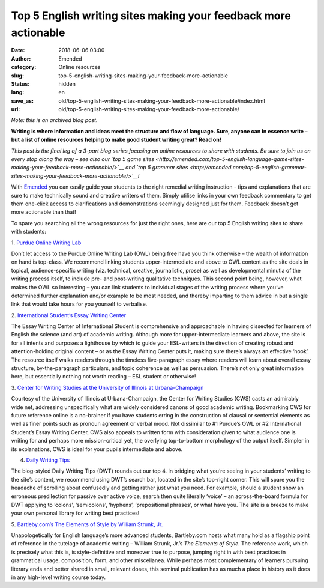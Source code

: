 Top 5 English writing sites making your feedback more actionable
################################################################
:date: 2018-06-06 03:00
:author: Emended
:category: Online resources
:slug: top-5-english-writing-sites-making-your-feedback-more-actionable
:status: hidden
:lang: en
:save_as: old/top-5-english-writing-sites-making-your-feedback-more-actionable/index.html
:url: old/top-5-english-writing-sites-making-your-feedback-more-actionable/

*Note: this is an archived blog post.*

**Writing is where information and ideas meet the structure and flow of
language. Sure, anyone can in essence write – but a list of online
resources helping to make good student writing great? Read on!**\ 

*This post is the final leg of a 3-part blog series focusing on online
resources to share with students. Be sure to join us on every stop along
the way – see also our `top 5 game
sites <http://emended.com/top-5-english-language-game-sites-making-your-feedback-more-actionable/>`__
and `top 5 grammar
sites <http://emended.com/top-5-english-grammar-sites-making-your-feedback-more-actionable/>`__!*

With `Emended <http://emended.com/>`__ you can easily guide your
students to the right remedial writing instruction - tips and
explanations that are sure to make technically sound and creative
writers of them. Simply utilise links in your own feedback commentary to
get them one-click access to clarifications and demonstrations seemingly
designed just for them. Feedback doesn’t get more actionable than that!

To spare you searching all the wrong resources for just the right ones,
here are our top 5 English writing sites to share with students:

1. `Purdue Online Writing
Lab <https://owl.english.purdue.edu/owl/section/3/13/>`__

Don’t let access to the Purdue Online Writing Lab (OWL) being free have
you think otherwise – the wealth of information on hand is top-class. We
recommend linking students upper-intermediate and above to OWL content
as the site deals in topical, audience-specific writing (viz. technical,
creative, journalistic, prose) as well as developmental minutia of the
writing process itself, to include pre- and post-writing qualitative
techniques. This second point being, however, what makes the OWL so
interesting – you can link students to individual stages of the writing
process where you’ve determined further explanation and/or example to be
most needed, and thereby imparting to them advice in but a single link
that would take hours for you yourself to verbalise.

2. `International Student’s Essay Writing
Center <https://www.internationalstudent.com/essay_writing/essay_tips/>`__

The Essay Writing Center of International Student is comprehensive and
approachable in having dissected for learners of English the science
(and art) of academic writing. Although more for upper-intermediate
learners and above, the site is for all intents and purposes a
lighthouse by which to guide your ESL-writers in the direction of
creating robust and attention-holding original content – or as the Essay
Writing Center puts it, making sure there’s always an effective ‘hook’.
The resource itself walks readers through the timeless five-paragraph
essay where readers will learn about overall essay structure,
by-the-paragraph particulars, and topic coherence as well as persuasion.
There’s not only great information here, but essentially nothing not
worth reading – ESL student or otherwise!

3. `Center for Writing Studies at the University of Illinois at
Urbana-Champaign <http://www.cws.illinois.edu/workshop/writers/>`__

Courtesy of the University of Illinois at Urbana-Champaign, the Center
for Writing Studies (CWS) casts an admirably wide net, addressing
unspecifically what are widely considered canons of good academic
writing. Bookmarking CWS for future reference online is a no-brainer if
you have students erring in the construction of clausal or sentential
elements as well as finer points such as pronoun agreement or verbal
mood. Not dissimilar to #1 Purdue’s OWL or #2 International Student’s
Essay Writing Center, CWS also appeals to written form with
consideration given to what audience one is writing for and perhaps more
mission-critical yet, the overlying top-to-bottom morphology of the
output itself. Simpler in its explanations, CWS is ideal for your pupils
intermediate and above.

4. `Daily Writing Tips <https://www.dailywritingtips.com/>`__

The blog-styled Daily Writing Tips (DWT) rounds out our top 4. In
bridging what you’re seeing in your students’ writing to the site’s
content, we recommend using DWT’s search bar, located in the site’s
top-right corner. This will spare you the headache of scrolling about
confusedly and getting rather just what you need. For example, should a
student show an erroneous predilection for passive over active voice,
search then quite literally ‘voice’ – an across-the-board formula for
DWT applying to ‘colons’, ‘semicolons’, ‘hyphens’, ‘prepositional
phrases’, or what have you. The site is a breeze to make your own
personal library for writing best practices!

5. `Bartleby.com’s The Elements of Style by William Strunk,
Jr. <http://www.bartleby.com/141/>`__

Unapologetically for English language’s more advanced students,
Bartleby.com hosts what many hold as a flagship point of reference in
the tutelage of academic writing – William Strunk, Jr.’s *The Elements
of Style*. The reference work, which is precisely what this is, is
style-definitive and moreover true to purpose, jumping right in with
best practices in grammatical usage, composition, form, and other
miscellanea. While perhaps most complementary of learners pursuing
literary ends and better shared in small, relevant doses, this seminal
publication has as much a place in history as it does in any high-level
writing course today.
